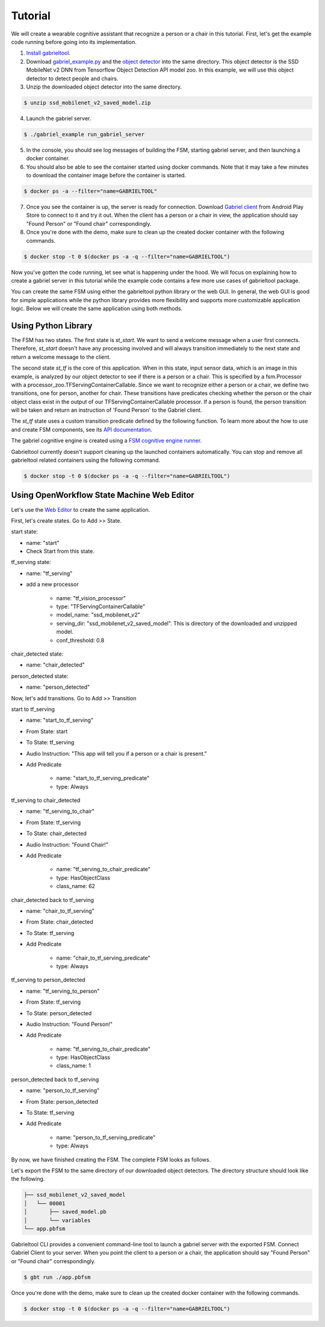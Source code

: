 .. _tutorial:

Tutorial
**********************

We will create a wearable cognitive assistant that recognize a person or a chair
in this tutorial. First, let's get the example code running before going into
its implementation. 

1. `Install gabrieltool <https://openworkflow.readthedocs.io/en/latest/installation.html>`_. 
2. Download `gabriel_example.py <https://github.com/cmusatyalab/OpenWorkflow/blob/master/examples/gabriel_example.py>`_
   and the `object detector <https://storage.cmusatyalab.org/openworkflow/ssd_mobilenet_v2_saved_model.zip>`_
   into the same directory. This object detector is the SSD MobileNet v2 DNN
   from Tensorflow Object Detection API model zoo.
   In this example, we will use this object detector to detect people and chairs.
3. Unzip the downloaded object detector into the same directory.

.. code-block:: console

    $ unzip ssd_mobilenet_v2_saved_model.zip

4. Launch the gabriel server.

.. code-block:: console

    $ ./gabriel_example run_gabriel_server

5. In the console, you should see log messages of building the FSM, starting
   gabriel server, and then launching a docker container. 
6. You should also be able to see the container started using docker commands.
   Note that it may take a few minutes to download the container image before the container is started.

.. code-block:: console

    $ docker ps -a --filter="name=GABRIELTOOL"

7. Once you see the container is up, the server is ready for connection. 
   Download `Gabriel client <https://play.google.com/store/apps/details?id=edu.cmu.cs.gabrielclient>`_
   from Android Play Store to connect to it and try it out. When the client has
   a person or a chair in view, the application should say "Found Person" or
   "Found chair" correspondingly.

8. Once you're done with the demo, make sure to clean up the created docker
   container with the following commands.

.. code-block:: console

    $ docker stop -t 0 $(docker ps -a -q --filter="name=GABRIELTOOL")


Now you've gotten the code running, let see what is happening under the hood. We
will focus on explaining how to create a gabriel server in this tutorial while
the example code contains a few more use cases of gabrieltool package. 

You can create the same FSM using either the gabrieltool python library or the
web GUI. In general, the web GUI is good for simple applications while the
python library provides more flexibility and supports more customizable
application logic. Below we will create the same application using both methods.

Using Python Library
---------------------------

The FSM has two states. The first state is *st_start*. We want to
send a welcome message when a user first connects. Therefore, *st_start* doesn't
have any processing involved and will always transition immediately to the next
state and return a welcome message to the client.

The second state *st_tf* is the core of this application. When in this state,
input sensor data, which is an image in this example, is analyzed by our object
detector to see if there is a person or a chair. This is specified by a
fsm.Processor with a processor_zoo.TFServingContainerCallable. Since we want to
recognize either a person or a chair, we define two transitions, one for person,
another for chair. These transitions have predicates checking whether the person
or the chair object class exist in the output of our TFServingContainerCallable
processor. If a person is found, the person transition will be taken and return
an instruction of 'Found Person' to the Gabriel client. 

.. code-block:: python
   :linenos:

    import cv2
    import fire
    from logzero import logger
    from gabriel_server.local_engine import runner as gabriel_runner
    from gabrieltool.statemachine import fsm, predicate_zoo, processor_zoo, runner


    def _build_fsm():
        """Build an example FSM for detecting a person or a chair.

        Returns:
            gabrieltool.statemchine.fsm.State -- The start state of the generated FSM.
        """
        st_start = fsm.State(
            name='start',
            processors=[],
            transitions=[
                fsm.Transition(
                    name='tran_start_to_proc',
                    predicates=[
                        fsm.TransitionPredicate(
                            callable_obj=predicate_zoo.Always()
                        )
                    ],
                    instruction=fsm.Instruction(audio='This app will tell you if a person or a chair is present.')
                )
            ]
        )

        st_tf = fsm.State(
            name='tf_serving',
            processors=[fsm.Processor(
                name='proc_start',
                callable_obj=processor_zoo.TFServingContainerCallable('ssd_mobilenet_v2',
                                                                    'ssd_mobilenet_v2_saved_model',
                                                                    conf_threshold=0.8
                                                                    )
            )],
            transitions=[
                fsm.Transition(
                    name='tf_serving_to_tf_serving_person',
                    predicates=[
                        fsm.TransitionPredicate(
                            # person id is 1 in coco labelmap
                            callable_obj=predicate_zoo.HasObjectClass(class_name='1')
                        )
                    ],
                    instruction=fsm.Instruction(audio='Found Person!')
                ),
                fsm.Transition(
                    name='tf_serving_to_tf_serving_chair',
                    predicates=[
                        fsm.TransitionPredicate(
                            # You can also use the custom transition predicate we
                            # created in _add_custom_transition_predicate here. e.g.
                            # callable_obj=predicate_zoo.HasChairClass()
                            callable_obj=predicate_zoo.HasObjectClass(class_name='62')
                        )
                    ],
                    instruction=fsm.Instruction(audio='Found Chair!')
                )
            ]
        )

        # We need the state objects to mark the destinations of transitions
        st_start.transitions[0].next_state = st_tf
        st_tf.transitions[0].next_state = st_tf
        st_tf.transitions[1].next_state = st_tf
        return st_start

The *st_tf* state uses a custom transition predicate defined by the following
function. To learn more about the how to use and create FSM components, see its
`API documentation <https://openworkflow.readthedocs.io/en/latest/source/gabrieltool.statemachine.html#module-gabrieltool.statemachine.fsm>`_.

.. code-block:: python
   :linenos:

    def _add_custom_transition_predicates():
        """Here is how you can add a custom transition predicate to the predicate zoo

        See _build_fsm to see how this custom transition predicate is used
        """

        from gabrieltool.statemachine import callable_zoo

        class HasChairClass(callable_zoo.CallableBase):
            def __call__(self, app_state):
                # id 62 is chair
                return '62' in app_state

        predicate_zoo.HasChairClass = HasChairClass

The gabriel cognitive engine is created using a `FSM cognitive engine runner <https://openworkflow.readthedocs.io/en/latest/source/gabrieltool.statemachine.html#module-gabrieltool.statemachine.runner>`_.

.. code-block:: python
   :linenos:

    def run_gabriel_server():
        """Create and execute a gabriel server for detecting people.

        This gabriel server uses a gabrieltool.statemachine.fsm to represents
        application logic. Use Gabriel Client to stream images and receive feedback.
        """
        logger.info('Building Person Detection FSM...')
        start_state = _build_fsm()
        logger.info('Initializing Cognitive Engine...')
        # engine_name has to be 'instruction' to work with
        # gabriel client from App Store. Someone working on Gabriel needs to fix this.
        engine_name = 'instruction'
        logger.info('Launching Gabriel server...')
        gabriel_runner.run(
            engine_setup=lambda: runner.BasicCognitiveEngineRunner(
                engine_name=engine_name, fsm=start_state),
            engine_name=engine_name,
            input_queue_maxsize=60,
            port=9099,
            num_tokens=1
        )

Gabrieltool currently doesn't support cleaning up the launched containers
automatically. You can stop and remove all gabrieltool related containers
using the following command.

.. code-block:: console

    $ docker stop -t 0 $(docker ps -a -q --filter="name=GABRIELTOOL")


Using OpenWorkflow State Machine Web Editor
---------------------------------------------------

Let's use the `Web Editor <https://cmusatyalab.github.io/OpenWorkflow/>`_ to create
the same application. 

First, let's create states. Go to Add >> State.

start state: 

- name: "start"
- Check Start from this state. 

.. image:: img/start_state.png

tf_serving state: 

- name: "tf_serving"
- add a new processor

    - name: "tf_vision_processor"
    - type: "TFServingContainerCallable"
    - model_name: "ssd_mobilenet_v2"
    - serving_dir: "ssd_mobilenet_v2_saved_model". This is directory of the
      downloaded and unzipped model.
    - conf_threshold: 0.8

.. image:: img/tf_serving.png

chair_detected state: 

- name: "chair_detected"

.. image:: img/chair_detected.png

person_detected state: 

- name: "person_detected"

.. image:: img/person_detected.png

Now, let's add transitions. Go to Add >> Transition

start to tf_serving

- name: "start_to_tf_serving"
- From State: start
- To State: tf_serving
- Audio Instruction: "This app will tell you if a person or a chair is present."
- Add Predicate

    - name: "start_to_tf_serving_predicate"
    - type: Always

.. image:: img/start_to_tf_serving.png


tf_serving to chair_detected

- name: "tf_serving_to_chair"
- From State: tf_serving
- To State: chair_detected
- Audio Instruction: "Found Chair!"
- Add Predicate

    - name: "tf_serving_to_chair_predicate"
    - type: HasObjectClass
    - class_name: 62

.. image:: img/tf_serving_to_chair.png


chair_detected back to tf_serving

- name: "chair_to_tf_serving"
- From State: chair_detected
- To State: tf_serving
- Add Predicate

    - name: "chair_to_tf_serving_predicate"
    - type: Always

.. image:: img/chair_to_tf_serving.png


tf_serving to person_detected

- name: "tf_serving_to_person"
- From State: tf_serving
- To State: person_detected
- Audio Instruction: "Found Person!"
- Add Predicate

    - name: "tf_serving_to_chair_predicate"
    - type: HasObjectClass
    - class_name: 1

.. image:: img/tf_serving_to_person.png


person_detected back to tf_serving

- name: "person_to_tf_serving"
- From State: person_detected
- To State: tf_serving
- Add Predicate

    - name: "person_to_tf_serving_predicate"
    - type: Always

.. image:: img/person_to_tf_serving.png

By now, we have finished creating the FSM. The complete FSM looks as 
follows.

.. image:: img/complete_fsm.png


Let's export the FSM to the same directory of our downloaded object detectors. 
The directory structure should look like the following.


.. code-block:: 

    ├── ssd_mobilenet_v2_saved_model
    │   └── 00001
    │       ├── saved_model.pb
    │       └── variables
    └── app.pbfsm

Gabrieltool CLI provides a convenient command-line tool to launch a gabriel
server with the exported FSM. Connect Gabriel Client to your server. When you
point the client to a person or a chair, the application should say "Found
Person" or "Found chair" correspondingly.

.. code-block:: console

    $ gbt run ./app.pbfsm


Once you're done with the demo, make sure to clean up the created docker
container with the following commands.

.. code-block:: console

    $ docker stop -t 0 $(docker ps -a -q --filter="name=GABRIELTOOL")